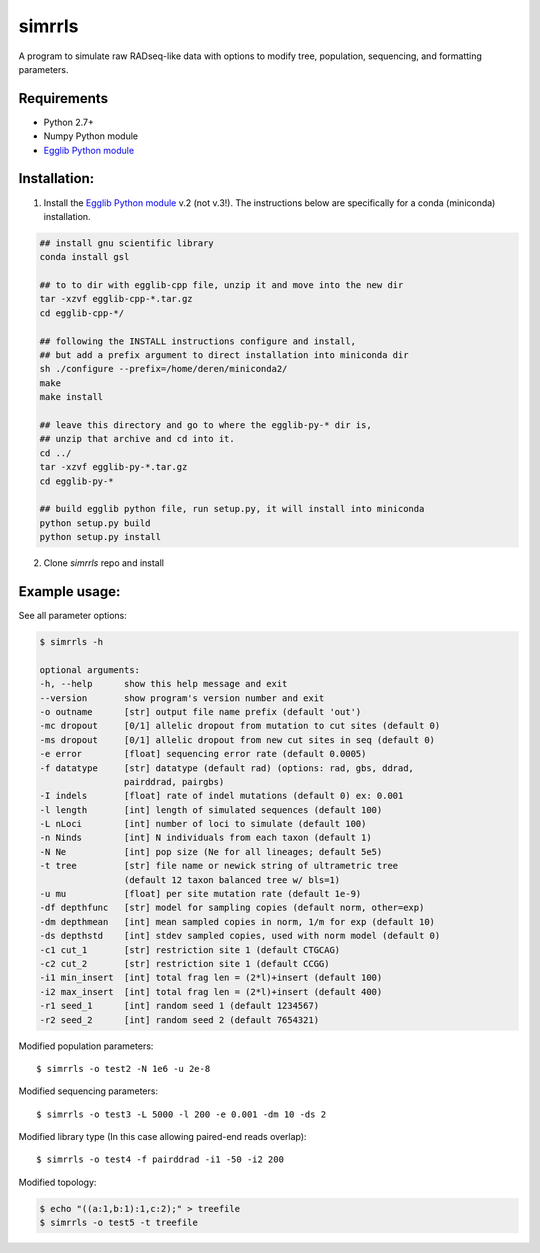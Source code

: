 **simrrls**
===========

A program to simulate raw RADseq-like data with options to modify tree, population, sequencing, and formatting parameters. 

Requirements
------------
+ Python 2.7+
+ Numpy Python module
+ `Egglib Python module <http://mycor.nancy.inra.fr/egglib/>`_

Installation:
-------------
1. Install the `Egglib Python module <http://egglib.sourceforge.net/>`_ v.2 (not v.3!). The instructions below are specifically for a conda (miniconda) installation. 

.. code:: bash

	  ## install gnu scientific library
	  conda install gsl
	  
	  ## to to dir with egglib-cpp file, unzip it and move into the new dir
	  tar -xzvf egglib-cpp-*.tar.gz
	  cd egglib-cpp-*/

	  ## following the INSTALL instructions configure and install,
	  ## but add a prefix argument to direct installation into miniconda dir
	  sh ./configure --prefix=/home/deren/miniconda2/
	  make
	  make install

	  ## leave this directory and go to where the egglib-py-* dir is,
	  ## unzip that archive and cd into it.
	  cd ../
	  tar -xzvf egglib-py-*.tar.gz
	  cd egglib-py-*

	  ## build egglib python file, run setup.py, it will install into miniconda
	  python setup.py build
	  python setup.py install
	
	  

2. Clone *simrrls* repo and install

.. code:: bash
	  ## clone simrrls dir, move into the dir, and install with pip,
	  ## don't miss the '.' in the pip install command.
	  git clone https://github.com/dereneaton/simrrls.git
	  cd simrrls/
	  pip install -e .
	  

Example usage: 
---------------

See all parameter options:

.. code:: bash  

    $ simrrls -h
    
    optional arguments:
    -h, --help      show this help message and exit
    --version       show program's version number and exit
    -o outname      [str] output file name prefix (default 'out')
    -mc dropout     [0/1] allelic dropout from mutation to cut sites (default 0)
    -ms dropout     [0/1] allelic dropout from new cut sites in seq (default 0)
    -e error        [float] sequencing error rate (default 0.0005)
    -f datatype     [str] datatype (default rad) (options: rad, gbs, ddrad,
                    pairddrad, pairgbs)
    -I indels       [float] rate of indel mutations (default 0) ex: 0.001
    -l length       [int] length of simulated sequences (default 100)
    -L nLoci        [int] number of loci to simulate (default 100)
    -n Ninds        [int] N individuals from each taxon (default 1)
    -N Ne           [int] pop size (Ne for all lineages; default 5e5)
    -t tree         [str] file name or newick string of ultrametric tree
                    (default 12 taxon balanced tree w/ bls=1)
    -u mu           [float] per site mutation rate (default 1e-9)
    -df depthfunc   [str] model for sampling copies (default norm, other=exp)
    -dm depthmean   [int] mean sampled copies in norm, 1/m for exp (default 10)
    -ds depthstd    [int] stdev sampled copies, used with norm model (default 0)
    -c1 cut_1       [str] restriction site 1 (default CTGCAG)
    -c2 cut_2       [str] restriction site 1 (default CCGG)
    -i1 min_insert  [int] total frag len = (2*l)+insert (default 100)
    -i2 max_insert  [int] total frag len = (2*l)+insert (default 400)
    -r1 seed_1      [int] random seed 1 (default 1234567)
    -r2 seed_2      [int] random seed 2 (default 7654321)


Modified population parameters::

    $ simrrls -o test2 -N 1e6 -u 2e-8 

Modified sequencing parameters::

    $ simrrls -o test3 -L 5000 -l 200 -e 0.001 -dm 10 -ds 2 

Modified library type (In this case allowing paired-end reads overlap)::

    $ simrrls -o test4 -f pairddrad -i1 -50 -i2 200 

Modified topology:

.. code:: bash  

    $ echo "((a:1,b:1):1,c:2);" > treefile  
    $ simrrls -o test5 -t treefile  





